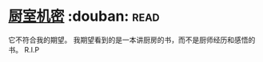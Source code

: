 * [[https://book.douban.com/subject/1082586/][厨室机密]]    :douban::read:
它不符合我的期望。
我期望看到的是一本讲厨房的书，而不是厨师经历和感悟的书。
R.I.P
